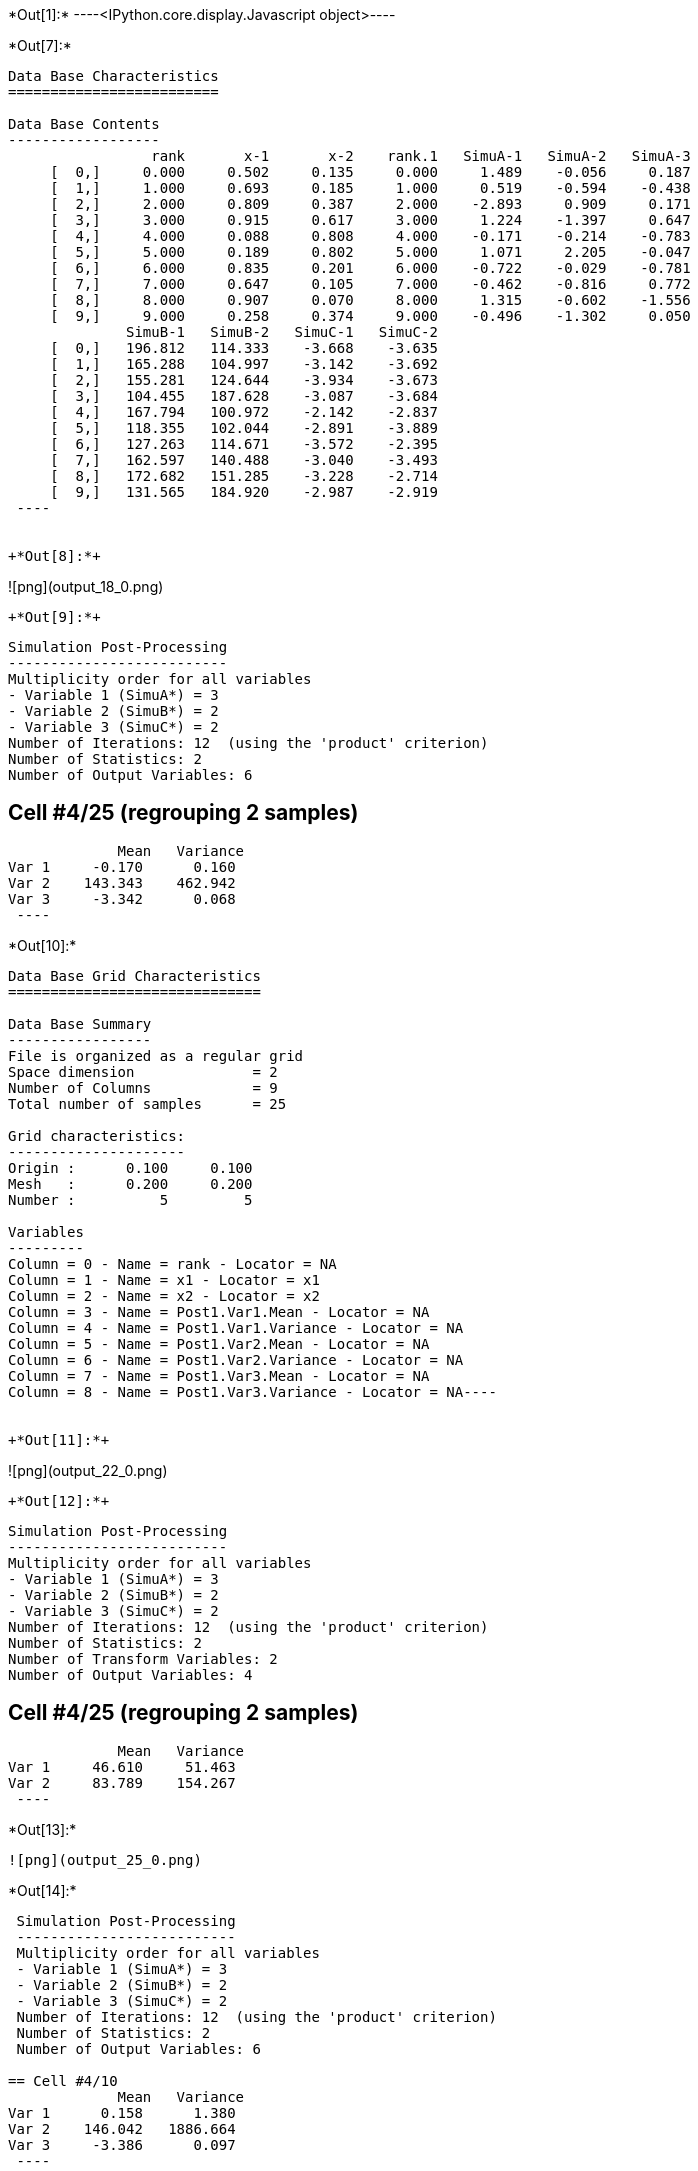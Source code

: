 +*Out[1]:*+
----<IPython.core.display.Javascript object>----


+*Out[7]:*+
----

Data Base Characteristics
=========================

Data Base Contents
------------------
                 rank       x-1       x-2    rank.1   SimuA-1   SimuA-2   SimuA-3
     [  0,]     0.000     0.502     0.135     0.000     1.489    -0.056     0.187
     [  1,]     1.000     0.693     0.185     1.000     0.519    -0.594    -0.438
     [  2,]     2.000     0.809     0.387     2.000    -2.893     0.909     0.171
     [  3,]     3.000     0.915     0.617     3.000     1.224    -1.397     0.647
     [  4,]     4.000     0.088     0.808     4.000    -0.171    -0.214    -0.783
     [  5,]     5.000     0.189     0.802     5.000     1.071     2.205    -0.047
     [  6,]     6.000     0.835     0.201     6.000    -0.722    -0.029    -0.781
     [  7,]     7.000     0.647     0.105     7.000    -0.462    -0.816     0.772
     [  8,]     8.000     0.907     0.070     8.000     1.315    -0.602    -1.556
     [  9,]     9.000     0.258     0.374     9.000    -0.496    -1.302     0.050
              SimuB-1   SimuB-2   SimuC-1   SimuC-2
     [  0,]   196.812   114.333    -3.668    -3.635
     [  1,]   165.288   104.997    -3.142    -3.692
     [  2,]   155.281   124.644    -3.934    -3.673
     [  3,]   104.455   187.628    -3.087    -3.684
     [  4,]   167.794   100.972    -2.142    -2.837
     [  5,]   118.355   102.044    -2.891    -3.889
     [  6,]   127.263   114.671    -3.572    -2.395
     [  7,]   162.597   140.488    -3.040    -3.493
     [  8,]   172.682   151.285    -3.228    -2.714
     [  9,]   131.565   184.920    -2.987    -2.919
 ----


+*Out[8]:*+
----
![png](output_18_0.png)
----


+*Out[9]:*+
----

 Simulation Post-Processing
 --------------------------
 Multiplicity order for all variables
 - Variable 1 (SimuA*) = 3
 - Variable 2 (SimuB*) = 2
 - Variable 3 (SimuC*) = 2
 Number of Iterations: 12  (using the 'product' criterion)
 Number of Statistics: 2
 Number of Output Variables: 6
 
== Cell #4/25 (regrouping 2 samples)
             Mean   Variance
Var 1     -0.170      0.160
Var 2    143.343    462.942
Var 3     -3.342      0.068
 ----


+*Out[10]:*+
----
Data Base Grid Characteristics
==============================

Data Base Summary
-----------------
File is organized as a regular grid
Space dimension              = 2
Number of Columns            = 9
Total number of samples      = 25

Grid characteristics:
---------------------
Origin :      0.100     0.100
Mesh   :      0.200     0.200
Number :          5         5

Variables
---------
Column = 0 - Name = rank - Locator = NA
Column = 1 - Name = x1 - Locator = x1
Column = 2 - Name = x2 - Locator = x2
Column = 3 - Name = Post1.Var1.Mean - Locator = NA
Column = 4 - Name = Post1.Var1.Variance - Locator = NA
Column = 5 - Name = Post1.Var2.Mean - Locator = NA
Column = 6 - Name = Post1.Var2.Variance - Locator = NA
Column = 7 - Name = Post1.Var3.Mean - Locator = NA
Column = 8 - Name = Post1.Var3.Variance - Locator = NA----


+*Out[11]:*+
----
![png](output_22_0.png)
----


+*Out[12]:*+
----

 Simulation Post-Processing
 --------------------------
 Multiplicity order for all variables
 - Variable 1 (SimuA*) = 3
 - Variable 2 (SimuB*) = 2
 - Variable 3 (SimuC*) = 2
 Number of Iterations: 12  (using the 'product' criterion)
 Number of Statistics: 2
 Number of Transform Variables: 2
 Number of Output Variables: 4
 
== Cell #4/25 (regrouping 2 samples)
             Mean   Variance
Var 1     46.610     51.463
Var 2     83.789    154.267
 ----


+*Out[13]:*+
----
![png](output_25_0.png)
----


+*Out[14]:*+
----

 Simulation Post-Processing
 --------------------------
 Multiplicity order for all variables
 - Variable 1 (SimuA*) = 3
 - Variable 2 (SimuB*) = 2
 - Variable 3 (SimuC*) = 2
 Number of Iterations: 12  (using the 'product' criterion)
 Number of Statistics: 2
 Number of Output Variables: 6
 
== Cell #4/10
             Mean   Variance
Var 1      0.158      1.380
Var 2    146.042   1886.664
Var 3     -3.386      0.097
 ----


+*Out[15]:*+
----

Data Base Characteristics
=========================

Data Base Contents
------------------
                   rank         x-1         x-2      rank.1     SimuA-1     SimuA-2     SimuA-3
     [  0,]       0.000       0.502       0.135       0.000       1.489      -0.056       0.187
     [  1,]       1.000       0.693       0.185       1.000       0.519      -0.594      -0.438
     [  2,]       2.000       0.809       0.387       2.000      -2.893       0.909       0.171
     [  3,]       3.000       0.915       0.617       3.000       1.224      -1.397       0.647
     [  4,]       4.000       0.088       0.808       4.000      -0.171      -0.214      -0.783
     [  5,]       5.000       0.189       0.802       5.000       1.071       2.205      -0.047
     [  6,]       6.000       0.835       0.201       6.000      -0.722      -0.029      -0.781
     [  7,]       7.000       0.647       0.105       7.000      -0.462      -0.816       0.772
     [  8,]       8.000       0.907       0.070       8.000       1.315      -0.602      -1.556
     [  9,]       9.000       0.258       0.374       9.000      -0.496      -1.302       0.050
                SimuB-1     SimuB-2     SimuC-1     SimuC-2 *.Var1.Mean *1.Variance *.Var2.Mean
     [  0,]     196.812     114.333      -3.668      -3.635       0.540       0.502     155.573
     [  1,]     165.288     104.997      -3.142      -3.692      -0.171       0.264     135.142
     [  2,]     155.281     124.644      -3.934      -3.673      -0.605       2.957     139.962
     [  3,]     104.455     187.628      -3.087      -3.684       0.158       1.380     146.042
     [  4,]     167.794     100.972      -2.142      -2.837      -0.389       0.085     134.383
     [  5,]     118.355     102.044      -2.891      -3.889       1.076       0.922     110.200
     [  6,]     127.263     114.671      -3.572      -2.395      -0.511       0.127     120.967
     [  7,]     162.597     140.488      -3.040      -3.493      -0.168       0.505     151.543
     [  8,]     172.682     151.285      -3.228      -2.714      -0.281       1.555     161.983
     [  9,]     131.565     184.920      -2.987      -2.919      -0.583       0.336     158.243
            *2.Variance *.Var3.Mean *3.Variance
     [  0,]    1855.304      -3.652       0.000
     [  1,]     991.390      -3.417       0.082
     [  2,]     255.980      -3.804       0.019
     [  3,]    1886.664      -3.386       0.097
     [  4,]    1217.776      -2.489       0.132
     [  5,]      72.553      -3.390       0.272
     [  6,]      43.240      -2.983       0.378
     [  7,]     133.306      -3.266       0.056
     [  8,]     124.859      -2.971       0.072
     [  9,]     776.385      -2.953       0.001
 ----


+*Out[16]:*+
----

 Simulation Post-Processing
 --------------------------
 Multiplicity order for all variables
 - Variable 1 (SimuA*) = 3
 - Variable 2 (SimuB*) = 2
 - Variable 3 (SimuC*) = 2
 Number of Iterations: 12  (using the 'product' criterion)
 Number of Statistics: 2
 Number of Transform Variables: 2
 Number of Output Variables: 4
 
== Cell #4/10
             Mean   Variance
Var 1     47.605    209.793
Var 2     85.271    628.676
 ----


+*Out[17]:*+
----

Data Base Characteristics
=========================

Data Base Contents
------------------
                   rank         x-1         x-2      rank.1     SimuA-1     SimuA-2     SimuA-3
     [  0,]       0.000       0.502       0.135       0.000       1.489      -0.056       0.187
     [  1,]       1.000       0.693       0.185       1.000       0.519      -0.594      -0.438
     [  2,]       2.000       0.809       0.387       2.000      -2.893       0.909       0.171
     [  3,]       3.000       0.915       0.617       3.000       1.224      -1.397       0.647
     [  4,]       4.000       0.088       0.808       4.000      -0.171      -0.214      -0.783
     [  5,]       5.000       0.189       0.802       5.000       1.071       2.205      -0.047
     [  6,]       6.000       0.835       0.201       6.000      -0.722      -0.029      -0.781
     [  7,]       7.000       0.647       0.105       7.000      -0.462      -0.816       0.772
     [  8,]       8.000       0.907       0.070       8.000       1.315      -0.602      -1.556
     [  9,]       9.000       0.258       0.374       9.000      -0.496      -1.302       0.050
                SimuB-1     SimuB-2     SimuC-1     SimuC-2 *.Var1.Mean *1.Variance *.Var2.Mean
     [  0,]     196.812     114.333      -3.668      -3.635       0.540       0.502     155.573
     [  1,]     165.288     104.997      -3.142      -3.692      -0.171       0.264     135.142
     [  2,]     155.281     124.644      -3.934      -3.673      -0.605       2.957     139.962
     [  3,]     104.455     187.628      -3.087      -3.684       0.158       1.380     146.042
     [  4,]     167.794     100.972      -2.142      -2.837      -0.389       0.085     134.383
     [  5,]     118.355     102.044      -2.891      -3.889       1.076       0.922     110.200
     [  6,]     127.263     114.671      -3.572      -2.395      -0.511       0.127     120.967
     [  7,]     162.597     140.488      -3.040      -3.493      -0.168       0.505     151.543
     [  8,]     172.682     151.285      -3.228      -2.714      -0.281       1.555     161.983
     [  9,]     131.565     184.920      -2.987      -2.919      -0.583       0.336     158.243
            *2.Variance *.Var3.Mean *3.Variance *.Var1.Mean *1.Variance *.Var2.Mean *2.Variance
     [  0,]    1855.304      -3.652       0.000      50.820     206.201      90.745     618.109
     [  1,]     991.390      -3.417       0.082      43.851     110.193      79.078     330.340
     [  2,]     255.980      -3.804       0.019      45.185      28.773      82.100      85.519
     [  3,]    1886.664      -3.386       0.097      47.605     209.793      85.271     628.676
     [  4,]    1217.776      -2.489       0.132      43.835     135.333      78.425     405.863
     [  5,]      72.553      -3.390       0.272      35.962       8.194      64.333      24.247
     [  6,]      43.240      -2.983       0.378      39.158       4.861      70.861      14.452
     [  7,]     133.306      -3.266       0.056      49.369      14.874      88.499      44.465
     [  8,]     124.859      -2.971       0.072      52.911      14.054      94.471      41.738
     [  9,]     776.385      -2.953       0.001      51.569      86.303      92.390     258.776
 ----
